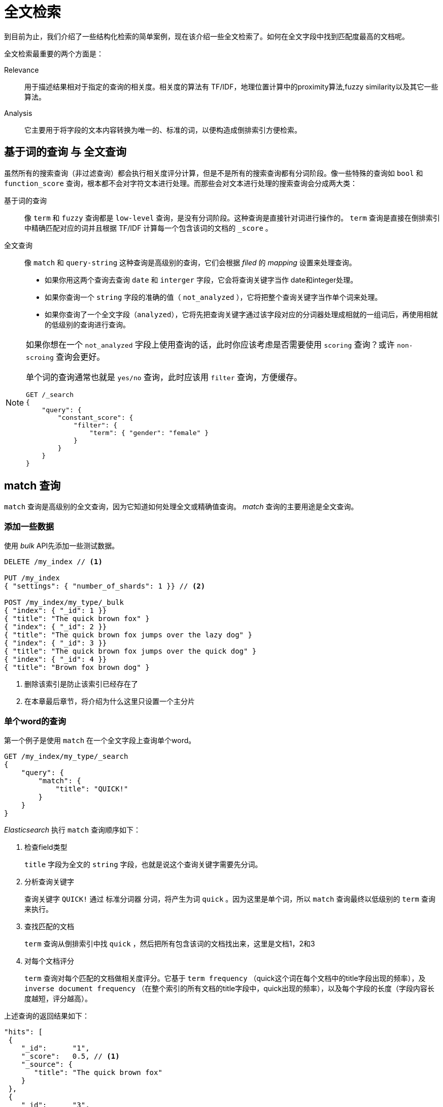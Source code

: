 = 全文检索

到目前为止，我们介绍了一些结构化检索的简单案例，现在该介绍一些全文检索了。如何在全文字段中找到匹配度最高的文档呢。

全文检索最重要的两个方面是：

Relevance::
用于描述结果相对于指定的查询的相关度。相关度的算法有 TF/IDF，地理位置计算中的proximity算法,fuzzy similarity以及其它一些算法。

Analysis::
它主要用于将字段的文本内容转换为唯一的、标准的词，以便构造成倒排索引方便检索。

## 基于词的查询 与 全文查询
虽然所有的搜索查询（非过滤查询）都会执行相关度评分计算，但是不是所有的搜索查询都有分词阶段。像一些特殊的查询如 `bool` 和 `function_score` 查询，根本都不会对字符文本进行处理。而那些会对文本进行处理的搜索查询会分成两大类：

基于词的查询::
像 `term` 和 `fuzzy` 查询都是 `low-level` 查询，是没有分词阶段。这种查询是直接针对词进行操作的。 `term` 查询是直接在倒排索引中精确匹配对应的词并且根据 TF/IDF 计算每一个包含该词的文档的 `_score` 。

全文查询::
像 `match` 和 `query-string` 这种查询是高级别的查询，它们会根据 _filed_ 的 _mapping_ 设置来处理查询。
* 如果你用这两个查询去查询 `date` 和 `interger` 字段，它会将查询关键字当作 date和integer处理。
* 如果你查询一个 `string` 字段的准确的值（ `not_analyzed` ），它将把整个查询关键字当作单个词来处理。
* 如果你查询了一个全文字段（`analyzed`），它将先把查询关键字通过该字段对应的分词器处理成相就的一组词后，再使用相就的低级别的查询进行查询。


[NOTE]
====
如果你想在一个 `not_analyzed` 字段上使用查询的话，此时你应该考虑是否需要使用 `scoring` 查询？或许 `non-scroing` 查询会更好。

单个词的查询通常也就是 `yes/no` 查询，此时应该用 `filter` 查询，方便缓存。

[source,js]
----
GET /_search
{
    "query": {
        "constant_score": {
            "filter": {
                "term": { "gender": "female" }
            }
        }
    }
}
----
====

## match 查询
`match` 查询是高级别的全文查询，因为它知道如何处理全文或精确值查询。
_match_ 查询的主要用途是全文查询。

### 添加一些数据

使用 _bulk_ API先添加一些测试数据。

[source,js]
----
DELETE /my_index // <1>

PUT /my_index
{ "settings": { "number_of_shards": 1 }} // <2>

POST /my_index/my_type/_bulk
{ "index": { "_id": 1 }}
{ "title": "The quick brown fox" }
{ "index": { "_id": 2 }}
{ "title": "The quick brown fox jumps over the lazy dog" }
{ "index": { "_id": 3 }}
{ "title": "The quick brown fox jumps over the quick dog" }
{ "index": { "_id": 4 }}
{ "title": "Brown fox brown dog" }
----
<1> 删除该索引是防止该索引已经存在了
<2> 在本章最后章节，将介绍为什么这里只设置一个主分片

### 单个word的查询

第一个例子是使用 `match` 在一个全文字段上查询单个word。
[source,js]
----
GET /my_index/my_type/_search
{
    "query": {
        "match": {
            "title": "QUICK!"
        }
    }
}
----

_Elasticsearch_ 执行 `match` 查询顺序如下：

1. 检查field类型
+
`title` 字段为全文的 `string` 字段，也就是说这个查询关键字需要先分词。

2. 分析查询关键字
+
查询关键字 `QUICK!` 通过 `标准分词器` 分词，将产生为词 `quick` 。因为这里是单个词，所以 `match` 查询最终以低级别的 `term` 查询来执行。

3. 查找匹配的文档
+
`term` 查询从倒排索引中找 `quick` ，然后把所有包含该词的文档找出来，这里是文档1，2和3

4. 对每个文档评分
+
`term` 查询对每个匹配的文档做相关度评分。它基于 `term frequency` （quick这个词在每个文档中的title字段出现的频率），及 `inverse document frequency` （在整个索引的所有文档的title字段中，quick出现的频率），以及每个字段的长度（字段内容长度越短，评分越高）。


上述查询的返回结果如下：
[source,js]
----
"hits": [
 {
    "_id":      "1",
    "_score":   0.5, // <1>
    "_source": {
       "title": "The quick brown fox"
    }
 },
 {
    "_id":      "3",
    "_score":   0.44194174, // <2>
    "_source": {
       "title": "The quick brown fox jumps over the quick dog"
    }
 },
 {
    "_id":      "2",
    "_score":   0.3125, // <2>
    "_source": {
       "title": "The quick brown fox jumps over the lazy dog"
    }
 }
]
----
<1> 文档1最匹配是因为 `title` 字段内容最短，也就是说 _quick_ 这个词在该字段内容中占比大
<2> 文档3比文档2更匹配是因为 quick 出现了2次

## Multiword查询
`match` 查询可以同时查多个 _word_

[source,js]
----
GET /my_index/my_type/_search
{
    "query": {
        "match": {
            "title": "BROWN DOG!"
        }
    }
}
----

上面查询的返回结果：
[source,js]
----
{
  "hits": [
     {
        "_id":      "4",
        "_score":   0.73185337, // <1>
        "_source": {
           "title": "Brown fox brown dog"
        }
     },
     {
        "_id":      "2",
        "_score":   0.47486103, // <2>
        "_source": {
           "title": "The quick brown fox jumps over the lazy dog"
        }
     },
     {
        "_id":      "3",
        "_score":   0.47486103, // <2>
        "_source": {
           "title": "The quick brown fox jumps over the quick dog"
        }
     },
     {
        "_id":      "1",
        "_score":   0.11914785, // <3>
        "_source": {
           "title": "The quick brown fox"
        }
     }
  ]
}
----
<1> 文档4最匹配是因为它包含 `brown` 两次， `dog` 一次。
<2> 文档2和3都包含 `brown` 和 `dog` 一次。并且字段内容长度一样。
<3> 文档1只包含了 `brown`　，不包含 `dog`

其实 `match` 查询内部将两个词 _brown_ 和 _dog_ 拆分为两个 `term` 查询，使用 _bool_ 查询的should组合起来的。

### 提升匹配精度
在上面的查询中，只要匹配了 _brown_ 或 _dog_ 两个词中的任何一个都会被返回。有时我们可能希望这两个词同时被命中才返回。也就是这两个词不再用 _OR_ 的关系，而用 _AND_ 的关系。

`match` 查询可以接收一个 `operator` 参数，默认值为 `or` ，你可以改为 `and` 。

[source,js]
----
GET /my_index/my_type/_search
{
    "query": {
        "match": {
            "title": {      // <1>
                "query":    "BROWN DOG!",
                "operator": "and"
            }
        }
    }
}
----
<1> 稍微改动下原先的查询，添加一个 `operator` 参数就可以了。

### 控制精度
上面介绍的 _AND_ 和 _OR_ 匹配有时显得太绝对了，能不能做到如 `3/4` 匹配这种呢。

`match` 查询接收 `minimum_should_match` 参数，这个参数可以指定一个指定数值（需要几个词命中），不过通常会指定为一个百分比。

[source,js]
----
GET /my_index/my_type/_search
{
  "query": {
    "match": {
      "title": {
        "query":                "quick brown dog",
        "minimum_should_match": "75%"
      }
    }
  }
}

上面指定了 `minimum_should_match` 为 `75%`　，不过由于这里只有3个词，所以这个百分比会被约等于为 `66.6%`　（因为这里是控制几个词命中来算的百分比），或者可以说是 `2/3` 。

为了充分了解 `match` 查询是如何处理多word的查询，我们需要看下 `bool` 查询是如何组合多个查询的。
----

## 组合查询

在组合过滤章节介绍了如何使用 _bool_ 过滤将多个过滤器按 _and_ 、 _or_ 、 _not_ 的逻辑组合在一起。

与 _bool_ 过滤一样， _bool_ 查询接受 `must` 、`must_not` 、 `should` 、 `filter` 等参数。例如：

[source,js]
----
GET /my_index/my_type/_search
{
  "query": {
    "bool": {
      "must":     { "match": { "title": "quick" }},
      "must_not": { "match": { "title": "lazy"  }},
      "should": [
                  { "match": { "title": "brown" }},
                  { "match": { "title": "dog"   }}
      ]
    }
  }
}
----

### 评分计算
一个 _bool_ 查询得分的计算规则是：将每所有的 _must_ 和　_should_ 的得分加起来，然后除以 _must_ 和 _should_ 的总数。

`must_not` 不会影响得分，它只是用于排序文档的。

### 控制精确度
所有的 `must` 子句表示必须匹配，所有的 `must_not` 表示必须不匹配。而 `should` 子句则应多少匹配呢。默认情况下，所有的 `should` 子句都可以不匹配，除非一个 `must` 子句都没有时需要至少匹配一个 `should` 子句。

使用 `minimum_should_match` 参数可以控制 `should` 的匹配精度。

[source,js]
----
GET /my_index/my_type/_search
{
  "query": {
    "bool": {
      "should": [
        { "match": { "title": "brown" }},
        { "match": { "title": "fox"   }},
        { "match": { "title": "dog"   }}
      ],
      "minimum_should_match": 2 // <1>
    }
  }
}
----
<1> 这里也可以填写百分比

## 如何使用 _bool_ 查询进行匹配
到目前为止，你可能意识到 _multiword match queries_ 只是简单的将词查询包装到一个bool查询中且使用默认的 `or` 操作符。每一个 `term` 查询作为一个 `should` 子句添加进来的，所以必须至少一个匹配上。下面两个查询是相等的：

[source,js]
----
{
    "match": { "title": "brown fox"}
}
----

[source,js]
----
{
  "bool": {
    "should": [
      { "term": { "title": "brown" }},
      { "term": { "title": "fox"   }}
    ]
  }
}
----

如果使用的是 `and` 操作符，那所有的 _term_ 查询都会放到 `must` 子句中。下面两个查询是相等的。

[source,js]
----
{
    "match": {
        "title": {
            "query":    "brown fox",
            "operator": "and"
        }
    }
}
----

[source,js]
----
{
  "bool": {
    "must": [
      { "term": { "title": "brown" }},
      { "term": { "title": "fox"   }}
    ]
  }
}
----

如果 `minimum_should_match` 参数已经指定了，那么以下两个查询是相等的。

[source,js]
----
{
    "match": {
        "title": {
            "query":                "quick brown fox",
            "minimum_should_match": "75%"
        }
    }
}
----

[source,js]
----
{
  "bool": {
    "should": [
      { "term": { "title": "brown" }},
      { "term": { "title": "fox"   }},
      { "term": { "title": "quick" }}
    ],
    "minimum_should_match": 2 
  }
}
----

## Query子句加权
`bool` 查询不是限制只能组合 `match` 查询。它可以组合任何其它查询，包括其它的 `bool` 查询。


_bool_ 查询允许我们组成复杂的逻辑。

[source,js]
----
GET /_search
{
    "query": {
        "bool": {
            "must": {
                "match": {
                    "content": {
                        "query":    "full text search",
                        "operator": "and"
                    }
                }
            },
            "should": [ 
                { "match": { "content": "Elasticsearch" }},
                { "match": { "content": "Lucene"        }}
            ]
        }
    }
}
----

`should` 中的子查询，匹配的越多，表示匹配度越高。

如果我们需要给某一子查询加权的话，示例如下：
[source,js]
----
GET /_search
{
    "query": {
        "bool": {
            "must": {
                "match": {  // <1>
                    "content": {
                        "query":    "full text search",
                        "operator": "and"
                    }
                }
            },
            "should": [
                { "match": {
                    "content": {
                        "query": "Elasticsearch",
                        "boost": 3 // <2>
                    }
                }},
                { "match": {
                    "content": {
                        "query": "Lucene",
                        "boost": 2 
                    }
                }}
            ]
        }
    }
}
----
<1> 这个子句使用默认的 _boost_ ，值为1
<2> 这个子句最重要，权重最大

[NOTE]
====
_boost_ 参数用来增加子句的权重（设置 x > 1　的值），而降低权重则是减少 _boost_ 值（设置 0 < x < 1 的值），但是增加或减少权重对评分的影响不是线性的，换句话说， _boost_ 设置为2不表示它的评分 * 2

这里新设置的 _boost_ 参数是在新的评分计算前应用到表达式上的。每一种类型的 _query_ 都有它独有的评分算法。这里只能说 _boost_ 值越大，评分就越高。

如果你实现了自己的评分算法，而非使用 TF/IDF 算法。你可以使用 `function_score` 操作文档的 boost 值并省略计算 `normalization` 这一步。
====

## 控制分词
Queries只能找到那些在倒排索引上实际存在的词，所以这里就必须保证索引文档和搜索文档时使用同样的分析器，这样才能保证搜索的时候分析出来的词能匹配到索引时分的评词。

尽管我们在说 _document_ ，分析器却是直接作用在每一个 _field_　上的。每一个字段都可以有不同的分析器，可以在字段上配置一个分析器，也可以使用类型、索引、Node级别的默认分析器配置。在索引数据时，字段值会采用指定的分析器或默认的分析器来分词。

作为示例，添加一个新的字段到 my_index
[source,js]
----
PUT /my_index/_mapping/my_type
{
    "my_type": {
        "properties": {
            "english_title": {
                "type":     "string",
                "analyzer": "english"
            }
        }
    }
}
----

现在可以通过 `analyze` API来比较 `english_title` 与 `title` 字段在索引数据阶段如何分词的。

[source,js]
----
GET /my_index/_analyze
{
  "field": "my_type.title",   // <1>
  "text": "Foxes"
}

GET /my_index/_analyze
{
  "field": "my_type.english_title",   // <2>
  "text": "Foxes"
}
----
<1> `title` 字段，将使用默认的标准分词器，这里会返回词 _foxs_
<2> `english_title` 字段，将使用 `english` 分词器，这里会返回 _fox_

这也就意味着，如果我们使用低级别的 `term` 查询词 `fox` ，`english_title` 字段将返回值，而 `title` 字段则不会返回值。

高级别的 `match` 查询会根据字段指定的分析器对查询关键字先分词后再检索。可以使用 _validate_ API看一下。

[source,js]
----
GET /my_index/my_type/_validate/query?explain
{
    "query": {
        "bool": {
            "should": [
                { "match": { "title":         "Foxes"}},
                { "match": { "english_title": "Foxes"}}
            ]
        }
    }
}
----

以下解释如下：
[source,js]
----
(title:foxes english_title:fox)
----

### 默认的分析器
虽然我们可以为字段专门指定一个分析器，然而我们如何知道字段没有指定分析器时它用的是哪个分析器呢。

分析器可以在3个级别上指定：每一个字段上，每一个索引上，全局默认。 _Elasticsearch_ 会逐级找分析器直到找到。

在索引数据阶段，查找分析器顺序是：

* field mapping中定义为 `analyze` 的分析器
* 在索引设置中分析器名称为 `default` 的分析器，默认为 `standard` 分析器。
* 标准分析器

在搜索数据阶段，顺序有点不一样：

* 在 _query_ 子句中定义的分析器
* 在 field mapping 中定义的search_analyzer
* 在 field mapping 中定义的analyzer
* 在索引设置中定义为 `default_search` 的分析器
* 在索引设置中分析器名称为 `default` 的分析器，默认为 `standard` 分析器。
* 标准分析器

### 配置分析器实践

建议在 _index_ 级别配置一个默认的分词器用于所有的全文字段，然后指定的字段再在字段级别上配置其它的分词器。

[NOTE]
====
如日志类的索引创建通常是一天一个，这里可以使用 `index template` 来配置。
====

## 打破评分规则
在先前介绍时，创建的测试索引 `my_index` 只创建一个主分片，为什么呢？

假设我们有10个文档，其它6个文档包含词 _foo_ ，如果我们有2个主分片，每个分片上有3个包含词 _foo_ 的文档。

我们先前介绍过， _ES_ 中默认使用的相关度评分算法为 TF/IDF ，TF计算我们在当前文档中查询的字段上该词出现的次数，该词出现次数越多，相关度越高。而 IDF 则表示索引上所有文档中该词出现的频率，IDF中该词出现越频率，相关度越低。

出于性能考虑， _Elasticsearch_ 并没有在整个索引的所有文档中计算 IDF ，而是只在每一个分片上计算了一个 本地IDF 。

因为我们的文档分布的很好，所以每一个分片上的 IDF 都是一样的。现在假设5个文档在分片1，而第6个文档在分片2上。那么词 foo 在第一个分片上的相关度比较低，在第二个分片上就比较高。

不过，在生产环境上，随着文档量大，这种 Local IDF 与 Global IDF 的差别会越来越少。

不过也可以使用 `?search_type=dfs_query_then_fetch` 来强制计算 Global IDF 。

[NOTE]
====
生产环境下不要使用 `dfs_query_then_fetch` ，会有性能损耗。随着文档量大，这种 Local IDF 与 Global IDF 的差别会越来越少。
====